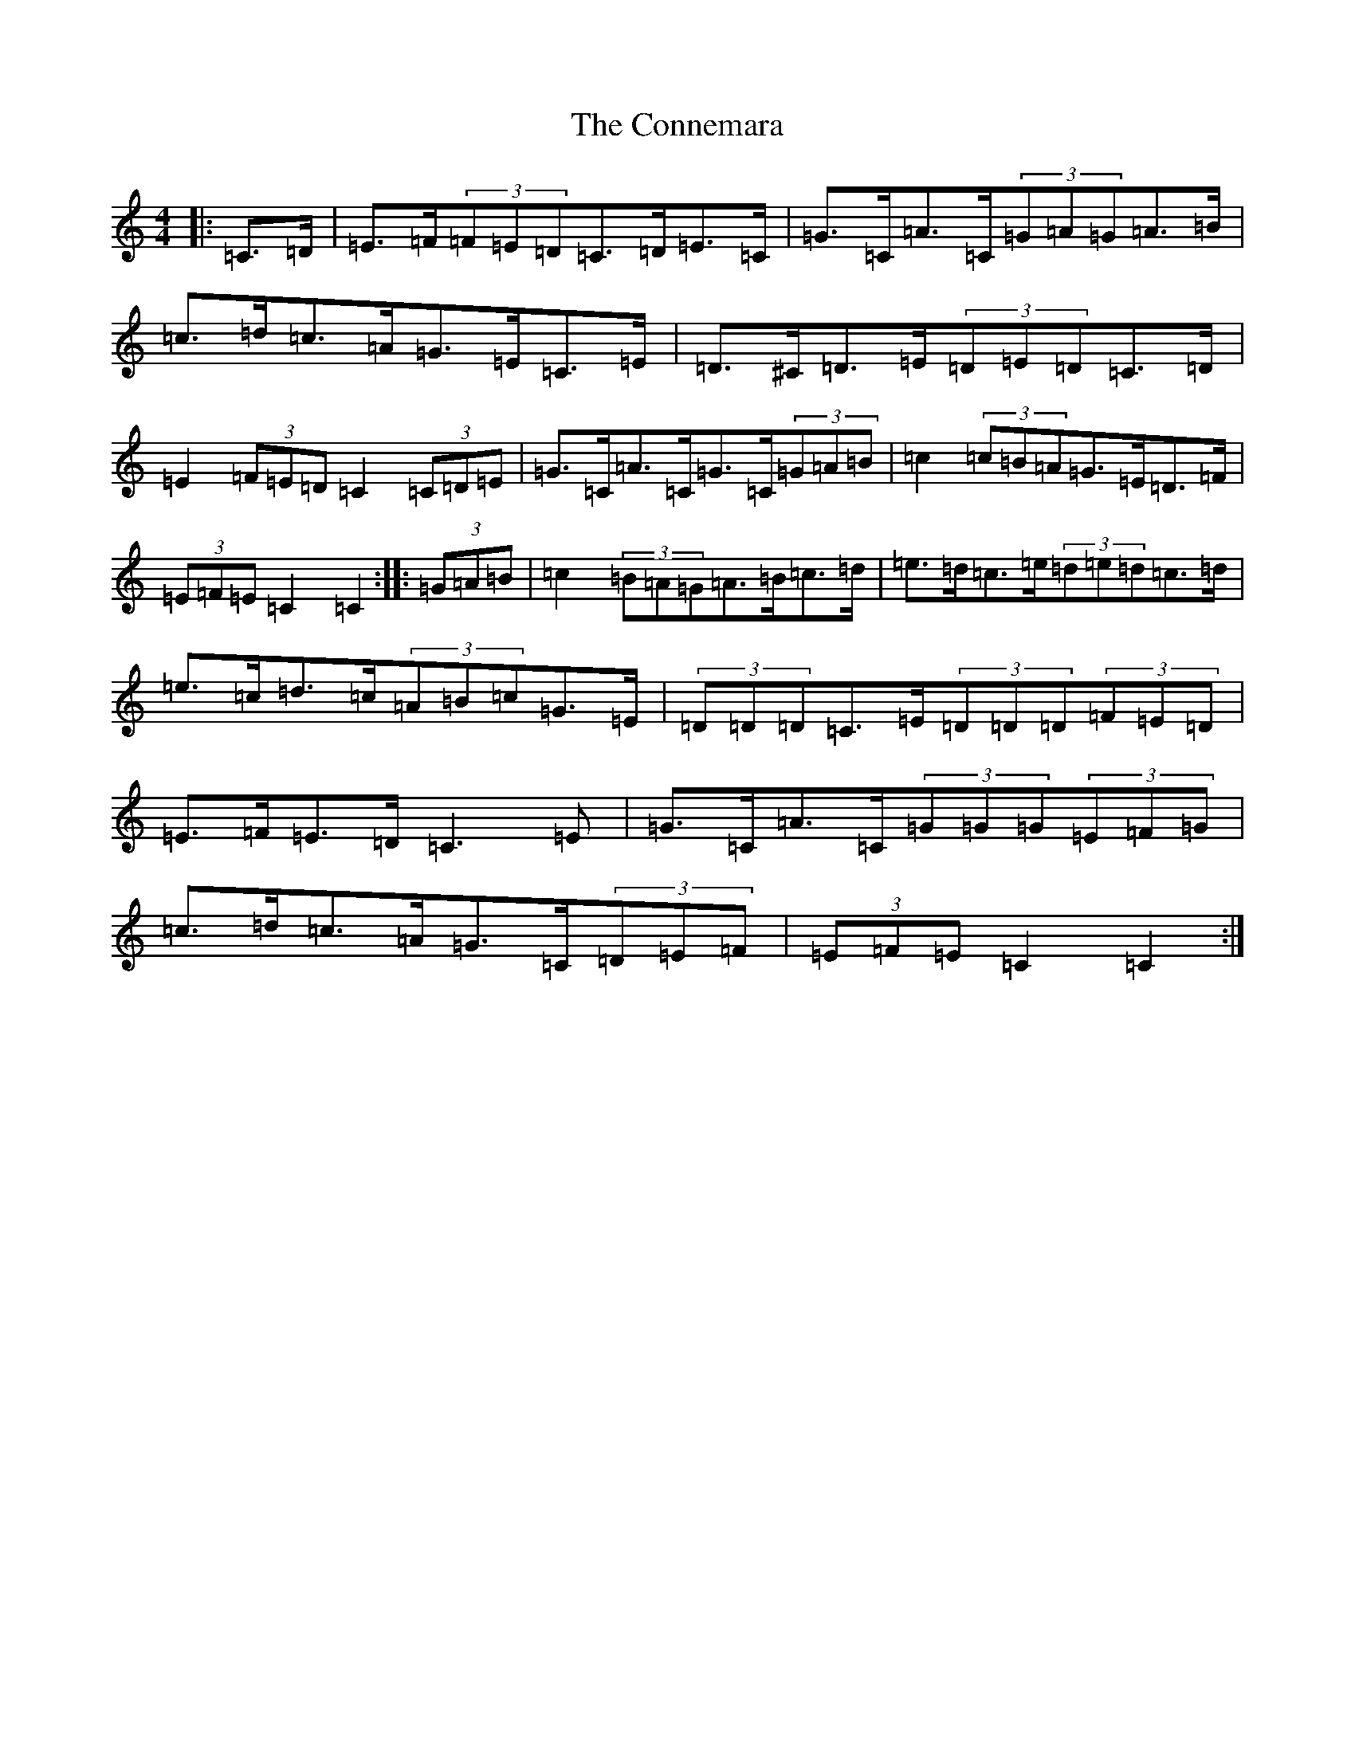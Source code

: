 X: 4116
T: Connemara, The
S: https://thesession.org/tunes/8812#setting8812
R: hornpipe
M:4/4
L:1/8
K: C Major
|:=C>=D|=E>=F(3=F=E=D=C>=D=E>=C|=G>=C=A>=C(3=G=A=G=A>=B|=c>=d=c>=A=G>=E=C>=E|=D>^C=D>=E(3=D=E=D=C>=D|=E2(3=F=E=D=C2(3=C=D=E|=G>=C=A>=C=G>=C(3=G=A=B|=c2(3=c=B=A=G>=E=D>=F|(3=E=F=E=C2=C2:||:(3=G=A=B|=c2(3=B=A=G=A>=B=c>=d|=e>=d=c>=e(3=d=e=d=c>=d|=e>=c=d>=c(3=A=B=c=G>=E|(3=D=D=D=C>=E(3=D=D=D(3=F=E=D|=E>=F=E>=D=C3=E|=G>=C=A>=C(3=G=G=G(3=E=F=G|=c>=d=c>=A=G>=C(3=D=E=F|(3=E=F=E=C2=C2:|